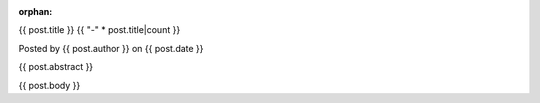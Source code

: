 :orphan:

.. raw:: html

	<div class="full-news">

{{ post.title }}
{{ "-" * post.title|count }}

Posted by {{ post.author }} on {{ post.date }}

{{ post.abstract }}

{{ post.body }}

.. raw:: html

	</div>
